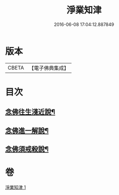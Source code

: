 #+TITLE: 淨業知津 
#+DATE: 2016-06-08 17:04:12.887849

* 版本
 |     CBETA|【電子佛典集成】|

* 目次
** [[file:KR6p0102_001.txt::001-0353c20][念佛往生淺近說¶]]
** [[file:KR6p0102_001.txt::001-0354a18][念佛進一解說¶]]
** [[file:KR6p0102_001.txt::001-0354c4][念佛須戒殺說¶]]

* 卷
[[file:KR6p0102_001.txt][淨業知津 1]]

